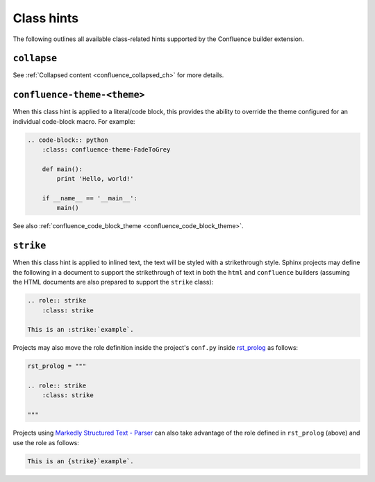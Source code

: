 .. index:: Class hints

.. _confluence_class_hints:

Class hints
===========

The following outlines all available class-related hints supported by the
Confluence builder extension.

``collapse``
------------

See :ref:`Collapsed content <confluence_collapsed_ch>` for more details.

``confluence-theme-<theme>``
----------------------------

.. versionadded:: 2.2

When this class hint is applied to a literal/code block, this provides the
ability to override the theme configured for an individual code-block macro.
For example:

.. code-block:: none

    .. code-block:: python
        :class: confluence-theme-FadeToGrey

        def main():
            print 'Hello, world!'

        if __name__ == '__main__':
            main()

See also :ref:`confluence_code_block_theme <confluence_code_block_theme>`.

``strike``
----------

.. versionadded:: 1.7

When this class hint is applied to inlined text, the text will be styled
with a strikethrough style. Sphinx projects may define the following in
a document to support the strikethrough of text in both the ``html`` and
``confluence`` builders (assuming the HTML documents are also prepared to
support the ``strike`` class):

.. code-block:: none

    .. role:: strike
        :class: strike

    This is an :strike:`example`.

Projects may also move the role definition inside the project's ``conf.py``
inside `rst_prolog <rst_prolog_>`_ as follows:

.. code-block:: python

    rst_prolog = """

    .. role:: strike
        :class: strike

    """

Projects using `Markedly Structured Text - Parser <myst-parser_>`_ can also
take advantage of the role defined in ``rst_prolog`` (above) and use the
role as follows:

.. code-block:: md

    This is an {strike}`example`.


.. references ------------------------------------------------------------------

.. _myst-parser: https://myst-parser.readthedocs.io/
.. _rst_prolog: https://www.sphinx-doc.org/en/master/usage/configuration.html#confval-rst_prolog
